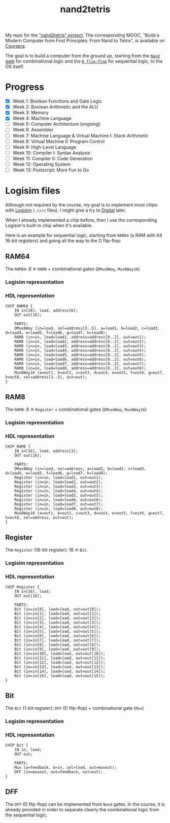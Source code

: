 #+TITLE: nand2tetris

My repo for the [[https://www.nand2tetris.org/]["nand2tetris" project]]. The corresponding MOOC, "Build
a Modern Computer from First Principles: From Nand to Tetris", is
available on [[https://www.coursera.org/learn/build-a-computer][Coursera]].

The goal is to build a computer from the ground up, starting from the
[[https://en.wikipedia.org/wiki/NAND_gate][=Nand= gate]] for combinational logic and the [[https://en.wikipedia.org/wiki/Flip-flop_(electronics)#Classical_positive-edge-triggered_D_flip-flop][=D flip-flop=]] for
sequential logic, to the OS itself.

* Progress

- [X] Week 1: Boolean Functions and Gate Logic
- [X] Week 2: Boolean Arithmetic and the ALU
- [X] Week 3: Memory
- [X] Week 4: Machine Language
- [ ] Week 5: Computer Architecture (ongoing)
- [ ] Week 6: Assembler
- [ ] Week 7: Machine Language & Virtual Machine I: Stack Arithmetic
- [ ] Week 8: Virtual Machine II: Program Control
- [ ] Week 9: High-Level Language
- [ ] Week 10: Compiler I: Syntax Analysis
- [ ] Week 11: Compiler II: Code Generation
- [ ] Week 12: Operating System
- [ ] Week 13: Postscript: More Fun to Go

* Logisim files

Although not required by the course, my goal is to implement most
chips with [[http://www.cburch.com/logisim/][Logisim]] (=.circ= files). I might give a try to [[https://github.com/hneemann/Digital][Digital]]
later.

When I already implemented a chip before, then I use the corresponding
Logisim's built-in chip when it's available.

Here is an example for sequential logic, starting from =RAM64= (a RAM
with 64 16-bit registers) and going all the way to the D flip-flop:

** RAM64

The =RAM64=: 8 ✕ =RAM8= + combinational gates (=DMux8Way=,
=Mux8Way16=)

*** Logisim representation

[[file:.nand2tetris/RAM64.png]]

*** HDL representation

#+begin_example
  CHIP RAM64 {
      IN in[16], load, address[6];
      OUT out[16];

      PARTS:
      DMux8Way (in=load, sel=address[3..5], a=load1, b=load2, c=load3, d=load4, e=load5, f=load6, g=load7, h=load8);
      RAM8 (in=in, load=load1, address=address[0..2], out=out1);
      RAM8 (in=in, load=load2, address=address[0..2], out=out2);
      RAM8 (in=in, load=load3, address=address[0..2], out=out3);
      RAM8 (in=in, load=load4, address=address[0..2], out=out4);
      RAM8 (in=in, load=load5, address=address[0..2], out=out5);
      RAM8 (in=in, load=load6, address=address[0..2], out=out6);
      RAM8 (in=in, load=load7, address=address[0..2], out=out7);
      RAM8 (in=in, load=load8, address=address[0..2], out=out8);
      Mux8Way16 (a=out1, b=out2, c=out3, d=out4, e=out5, f=out6, g=out7, h=out8, sel=address[3..5], out=out);
  }
#+end_example

** RAM8

The =RAM8=: 8 ✕ =Register= + combinational gates (=DMux8Way=,
=Mux8Way16=)

*** Logisim representation

[[file:.nand2tetris/RAM8.png]]

*** HDL representation

#+begin_example
  CHIP RAM8 {
      IN in[16], load, address[3];
      OUT out[16];

      PARTS:
      DMux8Way (in=load, sel=address, a=load1, b=load2, c=load3, d=load4, e=load5, f=load6, g=load7, h=load8);
      Register (in=in, load=load1, out=out1);
      Register (in=in, load=load2, out=out2);
      Register (in=in, load=load3, out=out3);
      Register (in=in, load=load4, out=out4);
      Register (in=in, load=load5, out=out5);
      Register (in=in, load=load6, out=out6);
      Register (in=in, load=load7, out=out7);
      Register (in=in, load=load8, out=out8);
      Mux8Way16 (a=out1, b=out2, c=out3, d=out4, e=out5, f=out6, g=out7, h=out8, sel=address, out=out);
  }
#+end_example

** Register

The =Register= (16-bit register): 16 ✕ =Bit=.

*** Logisim representation

[[file:.nand2tetris/Register.png]]

*** HDL representation

#+begin_example
  CHIP Register {
      IN in[16], load;
      OUT out[16];

      PARTS:
      Bit (in=in[0], load=load, out=out[0]);
      Bit (in=in[1], load=load, out=out[1]);
      Bit (in=in[2], load=load, out=out[2]);
      Bit (in=in[3], load=load, out=out[3]);
      Bit (in=in[4], load=load, out=out[4]);
      Bit (in=in[5], load=load, out=out[5]);
      Bit (in=in[6], load=load, out=out[6]);
      Bit (in=in[7], load=load, out=out[7]);
      Bit (in=in[8], load=load, out=out[8]);
      Bit (in=in[9], load=load, out=out[9]);
      Bit (in=in[10], load=load, out=out[10]);
      Bit (in=in[11], load=load, out=out[11]);
      Bit (in=in[12], load=load, out=out[12]);
      Bit (in=in[13], load=load, out=out[13]);
      Bit (in=in[14], load=load, out=out[14]);
      Bit (in=in[15], load=load, out=out[15]);
  }
#+end_example

** Bit

The =Bit= (1-bit register): =DFF= (D flip-flop) + combinational gate
(=Mux=)

*** Logisim representation

[[file:.nand2tetris/Bit.png]]

*** HDL representation

#+begin_example
  CHIP Bit {
      IN in, load;
      OUT out;

      PARTS:
      Mux (a=feedback, b=in, sel=load, out=muxout);
      DFF (in=muxout, out=feedback, out=out);
  }
#+end_example

** DFF

The =DFF= (D flip-flop) can be implemented from =Nand= gates. In the
course, it is already provided in order to separate clearly the
combinational logic from the sequential logic.

